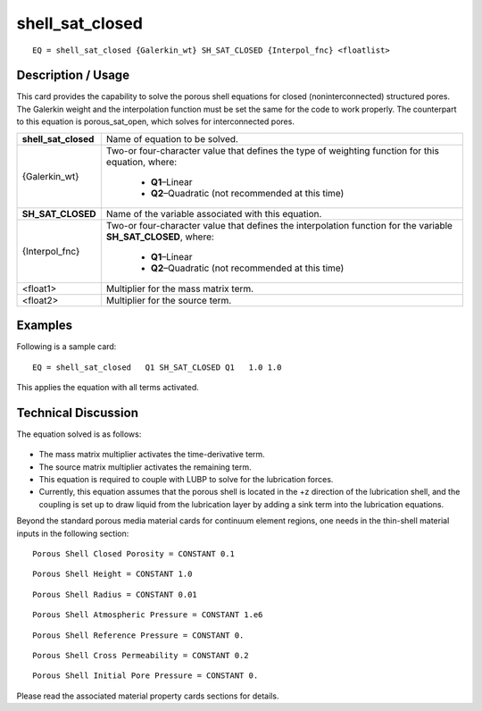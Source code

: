 ********************
**shell_sat_closed**
********************

::

	EQ = shell_sat_closed {Galerkin_wt} SH_SAT_CLOSED {Interpol_fnc} <floatlist>

-----------------------
**Description / Usage**
-----------------------

This card provides the capability to solve the porous shell equations for closed (noninterconnected) structured pores. The Galerkin weight and the interpolation function
must be set the same for the code to work properly. The counterpart to this equation is
porous_sat_open, which solves for interconnected pores.

+--------------------+----------------------------------------------------------+
|**shell_sat_closed**|Name of equation to be solved.                            |
+--------------------+----------------------------------------------------------+
|{Galerkin_wt}       |Two-or four-character value that defines the type of      |
|                    |weighting function for this equation, where:              |
|                    |                                                          |
|                    | * **Q1**–Linear                                          |
|                    | * **Q2**–Quadratic (not recommended at this time)        |
+--------------------+----------------------------------------------------------+
|**SH_SAT_CLOSED**   |Name of the variable associated with this equation.       |
+--------------------+----------------------------------------------------------+
|{Interpol_fnc}      |Two-or four-character value that defines the              |
|                    |interpolation function for the variable                   |
|                    |**SH_SAT_CLOSED**, where:                                 |
|                    |                                                          |
|                    | * **Q1**–Linear                                          |
|                    | * **Q2**–Quadratic (not recommended at this time)        |
+--------------------+----------------------------------------------------------+
|<float1>            |Multiplier for the mass matrix term.                      |
+--------------------+----------------------------------------------------------+
|<float2>            |Multiplier for the source term.                           |
+--------------------+----------------------------------------------------------+

------------
**Examples**
------------

Following is a sample card:
::

   EQ = shell_sat_closed   Q1 SH_SAT_CLOSED Q1   1.0 1.0

This applies the equation with all terms activated.

-------------------------
**Technical Discussion**
-------------------------

The equation solved is as follows:

.. figure:: /figures/316_goma_physics.png
	:align: center
	:width: 90%

* The mass matrix multiplier activates the time-derivative term.

* The source matrix multiplier activates the remaining term.

* This equation is required to couple with LUBP to solve for the lubrication forces.

* Currently, this equation assumes that the porous shell is located in the +z direction
  of the lubrication shell, and the coupling is set up to draw liquid from the
  lubrication layer by adding a sink term into the lubrication equations.

Beyond the standard porous media material cards for continuum element regions, one
needs in the thin-shell material inputs in the following section:

::

   Porous Shell Closed Porosity = CONSTANT 0.1

::

   Porous Shell Height = CONSTANT 1.0

::

   Porous Shell Radius = CONSTANT 0.01

::

   Porous Shell Atmospheric Pressure = CONSTANT 1.e6

::

   Porous Shell Reference Pressure = CONSTANT 0.

::

   Porous Shell Cross Permeability = CONSTANT 0.2

::

   Porous Shell Initial Pore Pressure = CONSTANT 0.

Please read the associated material property cards sections for details.




..
	TODO - Line 57 contains a photo that needs to be written as an equation.